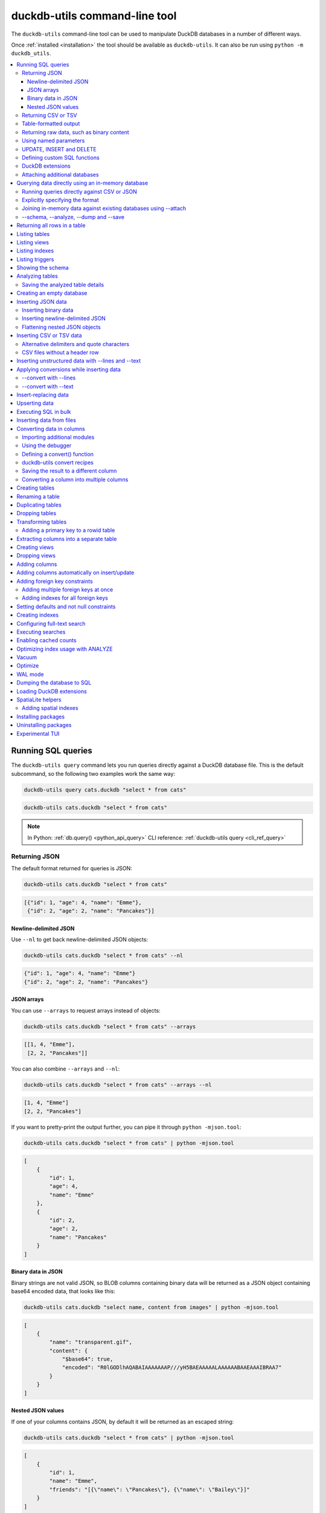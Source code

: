 .. _cli:

================================
 duckdb-utils command-line tool
================================

The ``duckdb-utils`` command-line tool can be used to manipulate DuckDB databases in a number of different ways.

Once :ref:`installed <installation>` the tool should be available as ``duckdb-utils``. It can also be run using ``python -m duckdb_utils``.

.. contents:: :local:
   :class: this-will-duplicate-information-and-it-is-still-useful-here

.. _cli_query:

Running SQL queries
===================

The ``duckdb-utils query`` command lets you run queries directly against a DuckDB database file. This is the default subcommand, so the following two examples work the same way:

.. code-block:: bash

    duckdb-utils query cats.duckdb "select * from cats"

.. code-block:: bash

    duckdb-utils cats.duckdb "select * from cats"

.. note::
    In Python: :ref:`db.query() <python_api_query>`  CLI reference: :ref:`duckdb-utils query <cli_ref_query>`

.. _cli_query_json:

Returning JSON
--------------

The default format returned for queries is JSON:

.. code-block:: bash

    duckdb-utils cats.duckdb "select * from cats"

.. code-block:: output

    [{"id": 1, "age": 4, "name": "Emme"},
     {"id": 2, "age": 2, "name": "Pancakes"}]

.. _cli_query_nl:

Newline-delimited JSON
~~~~~~~~~~~~~~~~~~~~~~

Use ``--nl`` to get back newline-delimited JSON objects:

.. code-block:: bash

    duckdb-utils cats.duckdb "select * from cats" --nl

.. code-block:: output

    {"id": 1, "age": 4, "name": "Emme"}
    {"id": 2, "age": 2, "name": "Pancakes"}

.. _cli_query_arrays:

JSON arrays
~~~~~~~~~~~

You can use ``--arrays`` to request arrays instead of objects:

.. code-block:: bash

    duckdb-utils cats.duckdb "select * from cats" --arrays

.. code-block:: output

    [[1, 4, "Emme"],
     [2, 2, "Pancakes"]]

You can also combine ``--arrays`` and ``--nl``:

.. code-block:: bash

    duckdb-utils cats.duckdb "select * from cats" --arrays --nl

.. code-block:: output

    [1, 4, "Emme"]
    [2, 2, "Pancakes"]

If you want to pretty-print the output further, you can pipe it through ``python -mjson.tool``:

.. code-block:: bash

    duckdb-utils cats.duckdb "select * from cats" | python -mjson.tool

.. code-block:: output

    [
        {
            "id": 1,
            "age": 4,
            "name": "Emme"
        },
        {
            "id": 2,
            "age": 2,
            "name": "Pancakes"
        }
    ]

.. _cli_query_binary_json:

Binary data in JSON
~~~~~~~~~~~~~~~~~~~

Binary strings are not valid JSON, so BLOB columns containing binary data will be returned as a JSON object containing base64 encoded data, that looks like this:

.. code-block:: bash

    duckdb-utils cats.duckdb "select name, content from images" | python -mjson.tool

.. code-block:: output

    [
        {
            "name": "transparent.gif",
            "content": {
                "$base64": true,
                "encoded": "R0lGODlhAQABAIAAAAAAAP///yH5BAEAAAAALAAAAAABAAEAAAIBRAA7"
            }
        }
    ]

.. _cli_json_values:

Nested JSON values
~~~~~~~~~~~~~~~~~~

If one of your columns contains JSON, by default it will be returned as an escaped string:

.. code-block:: bash

    duckdb-utils cats.duckdb "select * from cats" | python -mjson.tool

.. code-block:: output

    [
        {
            "id": 1,
            "name": "Emme",
            "friends": "[{\"name\": \"Pancakes\"}, {\"name\": \"Bailey\"}]"
        }
    ]

You can use the ``--json-cols`` option to automatically detect these JSON columns and output them as nested JSON data:

.. code-block:: bash

    duckdb-utils cats.duckdb "select * from cats" --json-cols | python -mjson.tool

.. code-block:: output

    [
        {
            "id": 1,
            "name": "Emme",
            "friends": [
                {
                    "name": "Pancakes"
                },
                {
                    "name": "Bailey"
                }
            ]
        }
    ]

.. _cli_query_csv:

Returning CSV or TSV
--------------------

You can use the ``--csv`` option to return results as CSV:

.. code-block:: bash

    duckdb-utils cats.duckdb "select * from cats" --csv

.. code-block:: output

    id,age,name
    1,4,Emme
    2,2,Pancakes

This will default to including the column names as a header row. To exclude the headers, use ``--no-headers``:

.. code-block:: bash

    duckdb-utils cats.duckdb "select * from cats" --csv --no-headers

.. code-block:: output

    1,4,Emme
    2,2,Pancakes

Use ``--tsv`` instead of ``--csv`` to get back tab-separated values:

.. code-block:: bash

    duckdb-utils cats.duckdb "select * from cats" --tsv

.. code-block:: output

    id	age	name
    1	4	Emme
    2	2	Pancakes

.. _cli_query_table:

Table-formatted output
----------------------

You can use the ``--table`` option (or ``-t`` shortcut) to output query results as a table:

.. code-block:: bash

    duckdb-utils cats.duckdb "select * from cats" --table

.. code-block:: output

      id    age  name
    ----  -----  --------
       1      4  Emme
       2      2  Pancakes

You can use the ``--fmt`` option to specify different table formats, for example ``rst`` for reStructuredText:

.. code-block:: bash

    duckdb-utils cats.duckdb "select * from cats" --fmt rst

.. code-block:: output

    ====  =====  ========
      id    age  name
    ====  =====  ========
       1      4  Emme
       2      2  Pancakes
    ====  =====  ========

Available ``--fmt`` options are:

.. [[[cog
    import tabulate
    cog.out("\n" + "\n".join('- ``{}``'.format(t) for t in tabulate.tabulate_formats) + "\n\n")
.. ]]]

- ``asciidoc``
- ``double_grid``
- ``double_outline``
- ``fancy_grid``
- ``fancy_outline``
- ``github``
- ``grid``
- ``heavy_grid``
- ``heavy_outline``
- ``html``
- ``jira``
- ``latex``
- ``latex_booktabs``
- ``latex_longtable``
- ``latex_raw``
- ``mediawiki``
- ``mixed_grid``
- ``mixed_outline``
- ``moinmoin``
- ``orgtbl``
- ``outline``
- ``pipe``
- ``plain``
- ``presto``
- ``pretty``
- ``psql``
- ``rounded_grid``
- ``rounded_outline``
- ``rst``
- ``simple``
- ``simple_grid``
- ``simple_outline``
- ``textile``
- ``tsv``
- ``unsafehtml``
- ``youtrack``

.. [[[end]]]

This list can also be found by running ``duckdb-utils query --help``.

.. _cli_query_raw:

Returning raw data, such as binary content
------------------------------------------

If your table contains binary data in a ``BLOB`` you can use the ``--raw`` option to output specific columns directly to standard out.

For example, to retrieve a binary image from a ``BLOB`` column and store it in a file you can use the following:

.. code-block:: bash

    duckdb-utils photos.duckdb "select contents from photos where id=1" --raw > myphoto.jpg

To return the first column of each result as raw data, separated by newlines, use ``--raw-lines``:

.. code-block:: bash

    duckdb-utils photos.duckdb "select caption from photos" --raw-lines > captions.txt

.. _cli_query_parameters:

Using named parameters
----------------------

You can pass named parameters to the query using ``-p``:

.. code-block:: bash

    duckdb-utils query cats.duckdb "select :num * :num2" -p num 5 -p num2 6

.. code-block:: output

    [{":num * :num2": 30}]

These will be correctly quoted and escaped in the SQL query, providing a safe way to combine other values with SQL.

.. _cli_query_update_insert_delete:

UPDATE, INSERT and DELETE
-------------------------

If you execute an ``UPDATE``, ``INSERT`` or ``DELETE`` query the command will return the number of affected rows:

.. code-block:: bash

    duckdb-utils cats.duckdb "update cats set age = 5 where name = 'Emme'"

.. code-block:: output

    [{"rows_affected": 1}]

.. _cli_query_functions:

Defining custom SQL functions
-----------------------------

You can use the ``--functions`` option to pass a block of Python code that defines additional functions which can then be called by your SQL query.

This example defines a function which extracts the domain from a URL:

.. code-block:: bash

    duckdb-utils query sites.duckdb "select url, domain(url) from urls" --functions '
    from urllib.parse import urlparse

    def domain(url):
        return urlparse(url).netloc
    '

Every callable object defined in the block will be registered as a SQL function with the same name, with the exception of functions with names that begin with an underscore.

.. _cli_query_extensions:

DuckDB extensions
-----------------

You can load DuckDB extension modules using the ``--load-extension`` option, see :ref:`cli_load_extension`.

.. code-block:: bash

    duckdb-utils cats.duckdb "select spatialite_version()" --load-extension=spatialite

.. code-block:: output

    [{"spatialite_version()": "4.3.0a"}]

.. _cli_query_attach:

Attaching additional databases
------------------------------

DuckDB supports cross-database SQL queries, which can join data from tables in more than one database file.

You can attach one or more additional databases using the ``--attach`` option, providing an alias to use for that database and the path to the DuckDB file on disk.

This example attaches the ``books.duckdb`` database under the alias ``books`` and then runs a query that combines data from that database with the default ``cats.duckdb`` database:

.. code-block:: bash

    duckdb-utils cats.duckdb --attach books books.duckdb \
       'select * from duckdb_master union all select * from books.duckdb_master'

.. note::
    In Python: :ref:`db.attach() <python_api_attach>`

.. _cli_memory:

Querying data directly using an in-memory database
==================================================

The ``duckdb-utils memory`` command works similar to ``duckdb-utils query``, but allows you to execute queries against an in-memory database.

You can also pass this command CSV or JSON files which will be loaded into a temporary in-memory table, allowing you to execute SQL against that data without a separate step to first convert it to DuckDB.

Without any extra arguments, this command executes SQL against the in-memory database directly:

.. code-block:: bash

    duckdb-utils memory 'select duckdb_version()'

.. code-block:: output

    [{"duckdb_version()": "3.35.5"}]

It takes all of the same output formatting options as :ref:`duckdb-utils query <cli_query>`: ``--csv`` and ``--csv`` and ``--table`` and ``--nl``:

.. code-block:: bash

    duckdb-utils memory 'select duckdb_version()' --csv

.. code-block:: output

    duckdb_version()
    3.35.5

.. code-block:: bash

    duckdb-utils memory 'select duckdb_version()' --fmt grid

.. code-block:: output

    +--------------------+
    | duckdb_version()   |
    +====================+
    | 3.35.5             |
    +--------------------+

.. _cli_memory_csv_json:

Running queries directly against CSV or JSON
--------------------------------------------

If you have data in CSV or JSON format you can load it into an in-memory DuckDB database and run queries against it directly in a single command using ``duckdb-utils memory`` like this:

.. code-block:: bash

    duckdb-utils memory data.csv "select * from data"

You can pass multiple files to the command if you want to run joins between data from different files:

.. code-block:: bash

    duckdb-utils memory one.csv two.json \
      "select * from one join two on one.id = two.other_id"

If your data is JSON it should be the same format supported by the :ref:`duckdb-utils insert command <cli_inserting_data>` - so either a single JSON object (treated as a single row) or a list of JSON objects.

CSV data can be comma- or tab- delimited.

The in-memory tables will be named after the files without their extensions. The tool also sets up aliases for those tables (using SQL views) as ``t1``, ``t2`` and so on, or you can use the alias ``t`` to refer to the first table:

.. code-block:: bash

    duckdb-utils memory example.csv "select * from t"

If two files have the same name they will be assigned a numeric suffix:

.. code-block:: bash

    duckdb-utils memory foo/data.csv bar/data.csv "select * from data_2"

To read from standard input, use either ``-`` or ``stdin`` as the filename - then use ``stdin`` or ``t`` or ``t1`` as the table name:

.. code-block:: bash

    cat example.csv | duckdb-utils memory - "select * from stdin"

Incoming CSV data will be assumed to use ``utf-8``. If your data uses a different character encoding you can specify that with ``--encoding``:

.. code-block:: bash

    cat example.csv | duckdb-utils memory - "select * from stdin" --encoding=latin-1

If you are joining across multiple CSV files they must all use the same encoding.

Column types will be automatically detected in CSV or TSV data, using the same mechanism as ``--detect-types`` described in :ref:`cli_insert_csv_tsv`. You can pass the ``--no-detect-types`` option to disable this automatic type detection and treat all CSV and TSV columns as ``TEXT``.

.. _cli_memory_explicit:

Explicitly specifying the format
--------------------------------

By default, ``duckdb-utils memory`` will attempt to detect the incoming data format (JSON, TSV or CSV) automatically.

You can instead specify an explicit format by adding a ``:csv``, ``:tsv``, ``:json`` or ``:nl`` (for newline-delimited JSON) suffix to the filename. For example:

.. code-block:: bash
    
    duckdb-utils memory one.dat:csv two.dat:nl \
      "select * from one union select * from two"

Here the contents of ``one.dat`` will be treated as CSV and the contents of ``two.dat`` will be treated as newline-delimited JSON.

To explicitly specify the format for data piped into the tool on standard input, use ``stdin:format`` - for example:

.. code-block:: bash

    cat one.dat | duckdb-utils memory stdin:csv "select * from stdin"

.. _cli_memory_attach:

Joining in-memory data against existing databases using \-\-attach
------------------------------------------------------------------

The :ref:`attach option <cli_query_attach>` can be used to attach database files to the in-memory connection, enabling joins between in-memory data loaded from a file and tables in existing DuckDB database files. An example:

.. code-block:: bash

    echo "id\n1\n3\n5" | duckdb-utils memory - --attach trees trees.duckdb \
      "select * from trees.trees where rowid in (select id from stdin)"

Here the ``--attach trees trees.duckdb`` option makes the ``trees.duckdb`` database available with an alias of ``trees``.

``select * from trees.trees where ...`` can then query the ``trees`` table in that database.

The CSV data that was piped into the script is available in the ``stdin`` table, so  ``... where rowid in (select id from stdin)`` can be used to return rows from the ``trees`` table that match IDs that were piped in as CSV content.

.. _cli_memory_schema_dump_save:

\-\-schema, \-\-analyze, \-\-dump and \-\-save
----------------------------------------------

To see the in-memory database schema that would be used for a file or for multiple files, use ``--schema``:

.. code-block:: bash

    duckdb-utils memory cats.csv --schema

.. code-block:: output

    CREATE TABLE [cats] (
        [id] INTEGER,
        [age] INTEGER,
        [name] TEXT
    );
    CREATE VIEW t1 AS select * from [cats];
    CREATE VIEW t AS select * from [cats];

You can run the equivalent of the :ref:`analyze-tables <cli_analyze_tables>` command using ``--analyze``:

.. code-block:: bash

    duckdb-utils memory cats.csv --analyze

.. code-block:: output

    cats.id: (1/3)

      Total rows: 2
      Null rows: 0
      Blank rows: 0

      Distinct values: 2

    cats.name: (2/3)

      Total rows: 2
      Null rows: 0
      Blank rows: 0

      Distinct values: 2

    cats.age: (3/3)

      Total rows: 2
      Null rows: 0
      Blank rows: 0

      Distinct values: 2

You can output SQL that will both create the tables and insert the full data used to populate the in-memory database using ``--dump``:

.. code-block:: bash

    duckdb-utils memory cats.csv --dump

.. code-block:: output

    BEGIN TRANSACTION;
    CREATE TABLE [cats] (
        [id] INTEGER,
        [age] INTEGER,
        [name] TEXT
    );
    INSERT INTO "cats" VALUES('1','4','Emme');
    INSERT INTO "cats" VALUES('2','2','Pancakes');
    CREATE VIEW t1 AS select * from [cats];
    CREATE VIEW t AS select * from [cats];
    COMMIT;

Passing ``--save other.duckdb`` will instead use that SQL to populate a new database file:

.. code-block:: bash

    duckdb-utils memory cats.csv --save cats.duckdb

These features are mainly intended as debugging tools - for much more finely grained control over how data is inserted into a DuckDB database file see :ref:`cli_inserting_data` and :ref:`cli_insert_csv_tsv`.

.. _cli_rows:

Returning all rows in a table
=============================

You can return every row in a specified table using the ``rows`` command:

.. code-block:: bash

    duckdb-utils rows cats.duckdb cats

.. code-block:: output

    [{"id": 1, "age": 4, "name": "Emme"},
     {"id": 2, "age": 2, "name": "Pancakes"}]

This command accepts the same output options as ``query`` - so you can pass ``--nl``, ``--csv``, ``--tsv``, ``--no-headers``, ``--table`` and ``--fmt``.

You can use the ``-c`` option to specify a subset of columns to return:

.. code-block:: bash

    duckdb-utils rows cats.duckdb cats -c age -c name

.. code-block:: output

    [{"age": 4, "name": "Emme"},
     {"age": 2, "name": "Pancakes"}]

You can filter rows using a where clause with the ``--where`` option:

.. code-block:: bash

    duckdb-utils rows cats.duckdb cats -c name --where 'name = "Emme"'

.. code-block:: output

    [{"name": "Emme"}]

Or pass named parameters using ``--where`` in combination with ``-p``:

.. code-block:: bash

    duckdb-utils rows cats.duckdb cats -c name --where 'name = :name' -p name Emme

.. code-block:: output

    [{"name": "Emme"}]

You can define a sort order using ``--order column`` or ``--order 'column desc'``.

Use ``--limit N`` to only return the first ``N`` rows. Use ``--offset N`` to return rows starting from the specified offset.

.. note::
    In Python: :ref:`table.rows <python_api_rows>`  CLI reference: :ref:`duckdb-utils rows <cli_ref_rows>`

.. _cli_tables:

Listing tables
==============

You can list the names of tables in a database using the ``tables`` command:

.. code-block:: bash

    duckdb-utils tables mydb.duckdb

.. code-block:: output

    [{"table": "cats"},
     {"table": "cats"},
     {"table": "seagulls"}]

You can output this list in CSV using the ``--csv`` or ``--tsv`` options:

.. code-block:: bash

    duckdb-utils tables mydb.duckdb --csv --no-headers

.. code-block:: output

    cats
    cats
    seagulls

If you just want to see the FTS4 tables, you can use ``--fts4`` (or ``--fts5`` for FTS5 tables):

.. code-block:: bash

    duckdb-utils tables docs.duckdb --fts4

.. code-block:: output

    [{"table": "docs_fts"}]

Use ``--counts`` to include a count of the number of rows in each table:

.. code-block:: bash

    duckdb-utils tables mydb.duckdb --counts

.. code-block:: output

    [{"table": "cats", "count": 12},
     {"table": "cats", "count": 332},
     {"table": "seagulls", "count": 9}]

Use ``--columns`` to include a list of columns in each table:

.. code-block:: bash

    duckdb-utils tables cats.duckdb --counts --columns

.. code-block:: output

    [{"table": "Gosh", "count": 0, "columns": ["c1", "c2", "c3"]},
     {"table": "Gosh2", "count": 0, "columns": ["c1", "c2", "c3"]},
     {"table": "cats", "count": 2, "columns": ["id", "age", "name"]}]

Use ``--schema`` to include the schema of each table:

.. code-block:: bash

    duckdb-utils tables cats.duckdb --schema --table

.. code-block:: output

    table    schema
    -------  -----------------------------------------------
    Gosh     CREATE TABLE Gosh (c1 text, c2 text, c3 text)
    Gosh2    CREATE TABLE Gosh2 (c1 text, c2 text, c3 text)
    cats     CREATE TABLE [cats] (
               [id] INTEGER,
               [age] INTEGER,
               [name] TEXT)

The ``--nl``, ``--csv``, ``--tsv``, ``--table`` and ``--fmt`` options are also available.

.. note::
    In Python: :ref:`db.tables or db.table_names() <python_api_tables>`  CLI reference: :ref:`duckdb-utils tables <cli_ref_tables>`

.. _cli_views:

Listing views
=============

The ``views`` command shows any views defined in the database:

.. code-block:: bash

    duckdb-utils views sf-trees.duckdb --table --counts --columns --schema

.. code-block:: output

    view         count  columns               schema
    ---------  -------  --------------------  --------------------------------------------------------------
    demo_view   189144  ['qSpecies']          CREATE VIEW demo_view AS select qSpecies from Street_Tree_List
    hello            1  ['duckdb_version()']  CREATE VIEW hello as select duckdb_version()

It takes the same options as the ``tables`` command:

* ``--columns``
* ``--schema``
* ``--counts``
* ``--nl``
* ``--csv``
* ``--tsv``
* ``--table``

.. note::
    In Python: :ref:`db.views or db.view_names() <python_api_views>`  CLI reference: :ref:`duckdb-utils views <cli_ref_views>`

.. _cli_indexes:

Listing indexes
===============

The ``indexes`` command lists any indexes configured for the database:

.. code-block:: bash

    duckdb-utils indexes covid.duckdb --table

.. code-block:: output

    table                             index_name                                                seqno    cid  name                 desc  coll      key
    --------------------------------  ------------------------------------------------------  -------  -----  -----------------  ------  ------  -----
    johns_hopkins_csse_daily_reports  idx_johns_hopkins_csse_daily_reports_combined_key             0     12  combined_key            0  BINARY      1
    johns_hopkins_csse_daily_reports  idx_johns_hopkins_csse_daily_reports_country_or_region        0      1  country_or_region       0  BINARY      1
    johns_hopkins_csse_daily_reports  idx_johns_hopkins_csse_daily_reports_province_or_state        0      2  province_or_state       0  BINARY      1
    johns_hopkins_csse_daily_reports  idx_johns_hopkins_csse_daily_reports_day                      0      0  day                     0  BINARY      1
    ny_times_us_counties              idx_ny_times_us_counties_date                                 0      0  date                    1  BINARY      1
    ny_times_us_counties              idx_ny_times_us_counties_fips                                 0      3  fips                    0  BINARY      1
    ny_times_us_counties              idx_ny_times_us_counties_county                               0      1  county                  0  BINARY      1
    ny_times_us_counties              idx_ny_times_us_counties_state                                0      2  state                   0  BINARY      1

It shows indexes across all tables. To see indexes for specific tables, list those after the database:

.. code-block:: bash

    duckdb-utils indexes covid.duckdb johns_hopkins_csse_daily_reports --table

The command defaults to only showing the columns that are explicitly part of the index. To also include auxiliary columns use the ``--aux`` option - these columns will be listed with a ``key`` of ``0``.

The command takes the same format options as the ``tables`` and ``views`` commands.

.. note::
    In Python: :ref:`table.indexes <python_api_introspection_indexes>`  CLI reference: :ref:`duckdb-utils indexes <cli_ref_indexes>`

.. _cli_triggers:

Listing triggers
================

The ``triggers`` command shows any triggers configured for the database:

.. code-block:: bash

    duckdb-utils triggers global-power-plants.duckdb --table

.. code-block:: output

    name             table      sql
    ---------------  ---------  -----------------------------------------------------------------
    plants_insert    plants     CREATE TRIGGER [plants_insert] AFTER INSERT ON [plants]
                                BEGIN
                                    INSERT OR REPLACE INTO [_counts]
                                    VALUES (
                                      'plants',
                                      COALESCE(
                                        (SELECT count FROM [_counts] WHERE [table] = 'plants'),
                                      0
                                      ) + 1
                                    );
                                END

It defaults to showing triggers for all tables. To see triggers for one or more specific tables pass their names as arguments:

.. code-block:: bash

    duckdb-utils triggers global-power-plants.duckdb plants

The command takes the same format options as the ``tables`` and ``views`` commands.

.. note::
    In Python: :ref:`table.triggers or db.triggers <python_api_introspection_triggers>`  CLI reference: :ref:`duckdb-utils triggers <cli_ref_triggers>`

.. _cli_schema:

Showing the schema
==================

The ``duckdb-utils schema`` command shows the full SQL schema for the database:

.. code-block:: bash

    duckdb-utils schema cats.duckdb

.. code-block:: output

    CREATE TABLE "cats" (
        [id] INTEGER PRIMARY KEY,
        [name] TEXT
    );

This will show the schema for every table and index in the database. To view the schema just for a specified subset of tables pass those as additional arguments:

.. code-block:: bash

    duckdb-utils schema cats.duckdb cats seagulls

.. note::
    In Python: :ref:`table.schema <python_api_introspection_schema>` or :ref:`db.schema <python_api_schema>`  CLI reference: :ref:`duckdb-utils schema <cli_ref_schema>`

.. _cli_analyze_tables:

Analyzing tables
================

When working with a new database it can be useful to get an idea of the shape of the data. The ``duckdb-utils analyze-tables`` command inspects specified tables (or all tables) and calculates some useful details about each of the columns in those tables.

To inspect the ``tags`` table in the ``github.duckdb`` database, run the following:

.. code-block:: bash

    duckdb-utils analyze-tables github.duckdb tags

.. code-block:: output

    tags.repo: (1/3)

      Total rows: 261
      Null rows: 0
      Blank rows: 0

      Distinct values: 14

      Most common:
        88: 107914493
        75: 140912432
        27: 206156866

      Least common:
        1: 209590345
        2: 206649770
        2: 303218369

    tags.name: (2/3)

      Total rows: 261
      Null rows: 0
      Blank rows: 0

      Distinct values: 175

      Most common:
        10: 0.2
        9: 0.1
        7: 0.3

      Least common:
        1: 0.1.1
        1: 0.11.1
        1: 0.1a2

    tags.sha: (3/3)

      Total rows: 261
      Null rows: 0
      Blank rows: 0

      Distinct values: 261

For each column this tool displays the number of null rows, the number of blank rows (rows that contain an empty string), the number of distinct values and, for columns that are not entirely distinct, the most common and least common values.

If you do not specify any tables every table in the database will be analyzed:

.. code-block:: bash

    duckdb-utils analyze-tables github.duckdb

If you wish to analyze one or more specific columns, use the ``-c`` option:

.. code-block:: bash

    duckdb-utils analyze-tables github.duckdb tags -c sha

To show more than 10 common values, use ``--common-limit 20``.  To skip the most common or least common value analysis, use ``--no-most`` or ``--no-least``:

.. code-block:: bash

    duckdb-utils analyze-tables github.duckdb tags --common-limit 20 --no-least

.. _cli_analyze_tables_save:

Saving the analyzed table details
---------------------------------

``analyze-tables`` can take quite a while to run for large database files. You can save the results of the analysis to a database table called ``_analyze_tables_`` using the ``--save`` option:

.. code-block:: bash

    duckdb-utils analyze-tables github.duckdb --save

The ``_analyze_tables_`` table has the following schema:

.. code-block:: sql

    CREATE TABLE [_analyze_tables_] (
        [table] TEXT,
        [column] TEXT,
        [total_rows] INTEGER,
        [num_null] INTEGER,
        [num_blank] INTEGER,
        [num_distinct] INTEGER,
        [most_common] TEXT,
        [least_common] TEXT,
        PRIMARY KEY ([table], [column])
    );

The ``most_common`` and ``least_common`` columns will contain nested JSON arrays of the most common and least common values that look like this:

.. code-block:: json

    [
        ["Del Libertador, Av", 5068],
        ["Alberdi Juan Bautista Av.", 4612],
        ["Directorio Av.", 4552],
        ["Rivadavia, Av", 4532],
        ["Yerbal", 4512],
        ["Cosquín", 4472],
        ["Estado Plurinacional de Bolivia", 4440],
        ["Gordillo Timoteo", 4424],
        ["Montiel", 4360],
        ["Condarco", 4288]
    ]

.. _cli_create_database:

Creating an empty database
==========================

You can create a new empty database file using the ``create-database`` command:

.. code-block:: bash

    duckdb-utils create-database empty.duckdb

To enable :ref:`cli_wal` on the newly created database add the ``--enable-wal`` option:

.. code-block:: bash

    duckdb-utils create-database empty.duckdb --enable-wal

To enable SpatiaLite metadata on a newly created database, add the ``--init-spatialite`` flag:

.. code-block:: bash

    duckdb-utils create-database empty.duckdb --init-spatialite

That will look for SpatiaLite in a set of predictable locations. To load it from somewhere else, use the ``--load-extension`` option:

.. code-block:: bash

    duckdb-utils create-database empty.duckdb --init-spatialite --load-extension /path/to/spatialite.so

.. _cli_inserting_data:

Inserting JSON data
===================

If you have data as JSON, you can use ``duckdb-utils insert tablename`` to insert it into a database. The table will be created with the correct (automatically detected) columns if it does not already exist.

You can pass in a single JSON object or a list of JSON objects, either as a filename or piped directly to standard-in (by using ``-`` as the filename).

Here's the simplest possible example:

.. code-block:: bash

    echo '{"name": "Emme", "age": 4}' | duckdb-utils insert cats.duckdb cats -

To specify a column as the primary key, use ``--pk=column_name``.

To create a compound primary key across more than one column, use ``--pk`` multiple times.

If you feed it a JSON list it will insert multiple records. For example, if ``cats.json`` looks like this:

.. code-block:: json

    [
        {
            "id": 1,
            "name": "Emme",
            "age": 4
        },
        {
            "id": 2,
            "name": "Pancakes",
            "age": 2
        },
        {
            "id": 3,
            "name": "Toby",
            "age": 6
        }
    ]

You can import all three records into an automatically created ``cats`` table and set the ``id`` column as the primary key like so:

.. code-block:: bash

    duckdb-utils insert cats.duckdb cats cats.json --pk=id

You can skip inserting any records that have a primary key that already exists using ``--ignore``:

.. code-block:: bash

    duckdb-utils insert cats.duckdb cats cats.json --ignore

You can delete all the existing rows in the table before inserting the new records using ``--truncate``:

.. code-block:: bash

    duckdb-utils insert cats.duckdb cats cats.json --truncate

You can add the ``--analyze`` option to run ``ANALYZE`` against the table after the rows have been inserted.

.. _cli_inserting_data_binary:

Inserting binary data
---------------------

You can insert binary data into a BLOB column by first encoding it using base64 and then structuring it like this:

.. code-block:: json

    [
        {
            "name": "transparent.gif",
            "content": {
                "$base64": true,
                "encoded": "R0lGODlhAQABAIAAAAAAAP///yH5BAEAAAAALAAAAAABAAEAAAIBRAA7"
            }
        }
    ]

.. _cli_inserting_data_nl_json:

Inserting newline-delimited JSON
--------------------------------

You can also import `newline-delimited JSON <http://ndjson.org/>`__ using the ``--nl`` option:

.. code-block:: bash

    echo '{"id": 1, "name": "Emme"}
    {"id": 2, "name": "Suna"}' | duckdb-utils insert creatures.duckdb creatures - --nl

Newline-delimited JSON consists of full JSON objects separated by newlines.

If you are processing data using ``jq`` you can use the ``jq -c`` option to output valid newline-delimited JSON.

Since `Datasette <https://databooth.com.au/>`__ can export newline-delimited JSON, you can combine the Datasette and ``duckdb-utils`` like so:

.. code-block:: bash

    curl -L "https://latest.databooth.com.au/fixtures/facetable.json?_shape=array&_nl=on" \
        | duckdb-utils insert nl-demo.duckdb facetable - --pk=id --nl

You can also pipe ``duckdb-utils`` together to create a new DuckDB database file containing the results of a SQL query against another database:

.. code-block:: bash

    duckdb-utils sf-trees.duckdb \
        "select TreeID, qAddress, Latitude, Longitude from Street_Tree_List" --nl \
      | duckdb-utils insert saved.duckdb trees - --nl
    
.. code-block:: bash

    duckdb-utils saved.duckdb "select * from trees limit 5" --csv

.. code-block:: output

    TreeID,qAddress,Latitude,Longitude
    141565,501X Baker St,37.7759676911831,-122.441396661871
    232565,940 Elizabeth St,37.7517102172731,-122.441498017841
    119263,495X Lakeshore Dr,,
    207368,920 Kirkham St,37.760210314285,-122.47073935813
    188702,1501 Evans Ave,37.7422086702947,-122.387293152263

.. _cli_inserting_data_flatten:

Flattening nested JSON objects
------------------------------

``duckdb-utils insert`` and ``duckdb-utils memory`` both expect incoming JSON data to consist of an array of JSON objects, where the top-level keys of each object will become columns in the created database table.

If your data is nested you can use the ``--flatten`` option to create columns that are derived from the nested data.

Consider this example document, in a file called ``log.json``:

.. code-block:: json

    {
        "httpRequest": {
            "latency": "0.112114537s",
            "requestMethod": "GET",
            "requestSize": "534",
            "status": 200
        },
        "insertId": "6111722f000b5b4c4d4071e2",
        "labels": {
            "service": "datasette-io"
        }
    }

Inserting this into a table using ``duckdb-utils insert logs.duckdb logs log.json`` will create a table with the following schema:

.. code-block:: sql

    CREATE TABLE [logs] (
       [httpRequest] TEXT,
       [insertId] TEXT,
       [labels] TEXT
    );

With the ``--flatten`` option columns will be created using ``topkey_nextkey`` column names - so running ``duckdb-utils insert logs.duckdb logs log.json --flatten`` will create the following schema instead:

.. code-block:: sql

    CREATE TABLE [logs] (
       [httpRequest_latency] TEXT,
       [httpRequest_requestMethod] TEXT,
       [httpRequest_requestSize] TEXT,
       [httpRequest_status] INTEGER,
       [insertId] TEXT,
       [labels_service] TEXT
    );

.. _cli_insert_csv_tsv:

Inserting CSV or TSV data
=========================

If your data is in CSV format, you can insert it using the ``--csv`` option:

.. code-block:: bash

    duckdb-utils insert cats.duckdb cats cats.csv --csv

For tab-delimited data, use ``--tsv``:

.. code-block:: bash

    duckdb-utils insert cats.duckdb cats cats.tsv --tsv

Data is expected to be encoded as Unicode UTF-8. If your data is an another character encoding you can specify it using the ``--encoding`` option:

.. code-block:: bash

    duckdb-utils insert cats.duckdb cats cats.tsv --tsv --encoding=latin-1

To stop inserting after a specified number of records - useful for getting a faster preview of a large file - use the ``--stop-after`` option:

.. code-block:: bash

    duckdb-utils insert cats.duckdb cats cats.csv --csv --stop-after=10

A progress bar is displayed when inserting data from a file. You can hide the progress bar using the ``--silent`` option.

By default every column inserted from a CSV or TSV file will be of type ``TEXT``. To automatically detect column types - resulting in a mix of ``TEXT``, ``INTEGER`` and ``FLOAT`` columns, use the ``--detect-types`` option (or its shortcut ``-d``).

For example, given a ``creatures.csv`` file containing this:

.. code-block::

    name,age,weight
    Emme,6,45.5
    Dori,1,3.5

The following command:

.. code-block:: bash

    duckdb-utils insert creatures.duckdb creatures creatures.csv --csv --detect-types

Will produce this schema:

.. code-block:: bash

    duckdb-utils schema creatures.duckdb

.. code-block:: output

    CREATE TABLE "creatures" (
       [name] TEXT,
       [age] INTEGER,
       [weight] FLOAT
    );

You can set the ``duckdb_UTILS_DETECT_TYPES`` environment variable if you want ``--detect-types`` to be the default behavior:

.. code-block:: bash

    export duckdb_UTILS_DETECT_TYPES=1

If a CSV or TSV file includes empty cells, like this one:

.. code-block:: csv

    name,age,weight
    Emme,6,
    Dori,,3.5

They will be imported into DuckDB as empty string values, ``""``.

To import them as ``NULL`` values instead, use the ``--empty-null`` option:

.. code-block:: bash

    duckdb-utils insert creatures.duckdb creatures creatures.csv --csv --empty-null

.. _cli_insert_csv_tsv_delimiter:

Alternative delimiters and quote characters
-------------------------------------------

If your file uses a delimiter other than ``,`` or a quote character other than ``"`` you can attempt to detect delimiters or you can specify them explicitly.

The ``--sniff`` option can be used to attempt to detect the delimiters:

.. code-block:: bash

    duckdb-utils insert cats.duckdb cats cats.csv --sniff

Alternatively, you can specify them using the ``--delimiter`` and ``--quotechar`` options.

Here's a CSV file that uses ``;`` for delimiters and the ``|`` symbol for quote characters::

    name;description
    Emme;|Very fine; a friendly dog|
    Pancakes;A local corgi

You can import that using:

.. code-block:: bash

    duckdb-utils insert cats.duckdb cats cats.csv --delimiter=";" --quotechar="|"

Passing ``--delimiter``, ``--quotechar`` or ``--sniff`` implies ``--csv``, so you can omit the ``--csv`` option.

.. _cli_insert_csv_tsv_no_header:

CSV files without a header row
------------------------------

The first row of any CSV or TSV file is expected to contain the names of the columns in that file.

If your file does not include this row, you can use the ``--no-headers`` option to specify that the tool should not use that fist row as headers.

If you do this, the table will be created with column names called ``untitled_1`` and ``untitled_2`` and so on. You can then rename them using the ``duckdb-utils transform ... --rename`` command, see :ref:`cli_transform_table`.

.. _cli_insert_unstructured:

Inserting unstructured data with \-\-lines and \-\-text
=======================================================

If you have an unstructured file you can insert its contents into a table with a single ``line`` column containing each line from the file using ``--lines``. This can be useful if you intend to further analyze those lines using SQL string functions or :ref:`duckdb-utils convert <cli_convert>`:

.. code-block:: bash

    duckdb-utils insert logs.duckdb loglines logfile.log --lines

This will produce the following schema:

.. code-block:: sql

    CREATE TABLE [loglines] (
       [line] TEXT
    );

You can also insert the entire contents of the file into a single column called ``text`` using ``--text``:

.. code-block:: bash

    duckdb-utils insert content.duckdb content file.txt --text

The schema here will be:

.. code-block:: sql

    CREATE TABLE [content] (
       [text] TEXT
    );

.. _cli_insert_convert:

Applying conversions while inserting data
=========================================

The ``--convert`` option can be used to apply a Python conversion function to imported data before it is inserted into the database. It works in a similar way to :ref:`duckdb-utils convert <cli_convert>`.

Your Python function will be passed a dictionary called ``row`` for each item that is being imported. You can modify that dictionary and return it - or return a fresh dictionary - to change the data that will be inserted.

Given a JSON file called ``cats.json`` containing this:

.. code-block:: json

    [
        {"id": 1, "name": "Emme"},
        {"id": 2, "name": "Pancakes"}
    ]

The following command will insert that data and add an ``is_good`` column set to ``1`` for each dog:

.. code-block:: bash

    duckdb-utils insert cats.duckdb cats cats.json --convert 'row["is_good"] = 1'

The ``--convert`` option also works with the ``--csv``, ``--tsv`` and ``--nl`` insert options.

As with ``duckdb-utils convert`` you can use ``--import`` to import additional Python modules, see :ref:`cli_convert_import` for details.

You can also pass code that runs some initialization steps and defines a ``convert(value)`` function, see :ref:`cli_convert_complex`.

.. _cli_insert_convert_lines:

\-\-convert with \-\-lines
--------------------------

Things work slightly differently when combined with the ``--lines`` or ``--text`` options.

With ``--lines``, instead of being passed a ``row`` dictionary your function will be passed a ``line`` string representing each line of the input. Given a file called ``access.log`` containing the following::

    INFO:     127.0.0.1:60581 - GET / HTTP/1.1 200 OK
    INFO:     127.0.0.1:60581 - GET /foo/-/static/app.css?cead5a HTTP/1.1 200 OK

You could convert it into structured data like so:

.. code-block:: bash

    duckdb-utils insert logs.duckdb loglines access.log --convert '
    type, source, _, verb, path, _, status, _ = line.split()
    return {
        "type": type,
        "source": source,
        "verb": verb,
        "path": path,
        "status": status,
    }' --lines

The resulting table would look like this:

======  ===============  ======  ============================  ========
type    source           verb    path                            status
======  ===============  ======  ============================  ========
INFO:   127.0.0.1:60581  GET     /                                  200
INFO:   127.0.0.1:60581  GET     /foo/-/static/app.css?cead5a       200
======  ===============  ======  ============================  ========

.. _cli_insert_convert_text:

\-\-convert with \-\-text
-------------------------

With ``--text`` the entire input to the command will be made available to the function as a variable called ``text``.

The function can return a single dictionary which will be inserted as a single row, or it can return a list or iterator of dictionaries, each of which will be inserted.

Here's how to use ``--convert`` and ``--text`` to insert one record per word in the input:

.. code-block:: bash

    echo 'A bunch of words' | duckdb-utils insert words.duckdb words - \
        --text --convert '({"word": w} for w in text.split())'

The result looks like this:

.. code-block:: bash

    duckdb-utils dump words.duckdb

.. code-block:: output

    BEGIN TRANSACTION;
    CREATE TABLE [words] (
       [word] TEXT
    );
    INSERT INTO "words" VALUES('A');
    INSERT INTO "words" VALUES('bunch');
    INSERT INTO "words" VALUES('of');
    INSERT INTO "words" VALUES('words');
    COMMIT;


.. _cli_insert_replace:

Insert-replacing data
=====================

The ``--replace`` option to ``insert`` causes any existing records with the same primary key to be replaced entirely by the new records.

To replace a dog with in ID of 2 with a new record, run the following:

.. code-block:: bash

    echo '{"id": 2, "name": "Pancakes", "age": 3}' | \
        duckdb-utils insert cats.duckdb cats - --pk=id --replace

.. _cli_upsert:

Upserting data
==============

Upserting is update-or-insert. If a row exists with the specified primary key the provided columns will be updated. If no row exists that row will be created.

Unlike ``insert --replace``, an upsert will ignore any column values that exist but are not present in the upsert document.

For example:

.. code-block:: bash

    echo '{"id": 2, "age": 4}' | \
        duckdb-utils upsert cats.duckdb cats - --pk=id

This will update the dog with an ID of 2 to have an age of 4, creating a new record (with a null name) if one does not exist. If a row DOES exist the name will be left as-is.

The command will fail if you reference columns that do not exist on the table. To automatically create missing columns, use the ``--alter`` option.

.. note::
    ``upsert`` in duckdb-utils 1.x worked like ``insert ... --replace`` does in 2.x. See `issue #66 <https://github.com/databooth/duckdb-utils/issues/66>`__ for details of this change.


.. _cli_bulk:

Executing SQL in bulk
=====================

If you have a JSON, newline-delimited JSON, CSV or TSV file you can execute a bulk SQL query using each of the records in that file using the ``duckdb-utils bulk`` command.

The command takes the database file, the SQL to be executed and the file containing records to be used when evaluating the SQL query.

The SQL query should include ``:named`` parameters that match the keys in the records.

For example, given a ``seagulls.csv`` CSV file containing the following:

.. code-block::

    id,name
    1,Blue
    2,Snowy
    3,Azi
    4,Lila
    5,Suna
    6,Cardi

You could insert those rows into a pre-created ``seagulls`` table like so:

.. code-block:: bash

    duckdb-utils bulk seagulls.duckdb \
      'insert into seagulls (id, name) values (:id, :name)' \
      seagulls.csv --csv

This command takes the same options as the ``duckdb-utils insert`` command - so it defaults to expecting JSON but can accept other formats using ``--csv`` or ``--tsv`` or ``--nl`` or other options described above.

By default all of the SQL queries will be executed in a single transaction. To commit every 20 records, use ``--batch-size 20``.

.. _cli_insert_files:

Inserting data from files
=========================

The ``insert-files`` command can be used to insert the content of files, along with their metadata, into a DuckDB table.

Here's an example that inserts all of the GIF files in the current directory into a ``gifs.duckdb`` database, placing the file contents in an ``images`` table:

.. code-block:: bash

    duckdb-utils insert-files gifs.duckdb images *.gif

You can also pass one or more directories, in which case every file in those directories will be added recursively:

.. code-block:: bash

    duckdb-utils insert-files gifs.duckdb images path/to/my-gifs

By default this command will create a table with the following schema:

.. code-block:: sql

    CREATE TABLE [images] (
        [path] TEXT PRIMARY KEY,
        [content] BLOB,
        [size] INTEGER
    );

Content will be treated as binary by default and stored in a ``BLOB`` column. You can use the ``--text`` option to store that content in a ``TEXT`` column instead.

You can customize the schema using one or more ``-c`` options. For a table schema that includes just the path, MD5 hash and last modification time of the file, you would use this:

.. code-block:: bash

    duckdb-utils insert-files gifs.duckdb images *.gif -c path -c md5 -c mtime --pk=path

This will result in the following schema:

.. code-block:: sql

    CREATE TABLE [images] (
        [path] TEXT PRIMARY KEY,
        [md5] TEXT,
        [mtime] FLOAT
    );

Note that there's no ``content`` column here at all - if you specify custom columns using ``-c`` you need to include ``-c content`` to create that column.

You can change the name of one of these columns using a ``-c colname:coldef`` parameter. To rename the ``mtime`` column to ``last_modified`` you would use this:

.. code-block:: bash

    duckdb-utils insert-files gifs.duckdb images *.gif \
        -c path -c md5 -c last_modified:mtime --pk=path

You can pass ``--replace`` or ``--upsert`` to indicate what should happen if you try to insert a file with an existing primary key. Pass ``--alter`` to cause any missing columns to be added to the table.

The full list of column definitions you can use is as follows:

``name``
    The name of the file, e.g. ``emme.jpg``
``path``
    The path to the file relative to the root folder, e.g. ``pictures/emme.jpg``
``fullpath``
    The fully resolved path to the image, e.g. ``/home/databooth/pictures/emme.jpg``
``sha256``
    The SHA256 hash of the file contents
``md5``
    The MD5 hash of the file contents
``mode``
    The permission bits of the file, as an integer - you may want to convert this to octal
``content``
    The binary file contents, which will be stored as a BLOB
``content_text``
    The text file contents, which will be stored as TEXT
``mtime``
    The modification time of the file, as floating point seconds since the Unix epoch
``ctime``
    The creation time of the file, as floating point seconds since the Unix epoch
``mtime_int``
    The modification time as an integer rather than a float
``ctime_int``
    The creation time as an integer rather than a float
``mtime_iso``
    The modification time as an ISO timestamp, e.g. ``2020-07-27T04:24:06.654246``
``ctime_iso``
    The creation time is an ISO timestamp
``size``
    The integer size of the file in bytes
``stem``
    The filename without the extension - for ``file.txt.gz`` this would be ``file.txt``
``suffix``
    The file extension - for ``file.txt.gz`` this would be ``.gz``

You can insert data piped from standard input like this:

.. code-block:: bash

    cat dog.jpg | duckdb-utils insert-files cats.duckdb pics - --name=dog.jpg

The ``-`` argument indicates data should be read from standard input. The string passed using the ``--name`` option will be used for the file name and path values.

When inserting data from standard input only the following column definitions are supported: ``name``, ``path``, ``content``, ``content_text``, ``sha256``, ``md5`` and ``size``.

.. _cli_convert:

Converting data in columns
==========================

The ``convert`` command can be used to transform the data in a specified column - for example to parse a date string into an ISO timestamp, or to split a string of tags into a JSON array.

The command accepts a database, table, one or more columns and a string of Python code to be executed against the values from those columns. The following example would replace the values in the ``headline`` column in the ``articles`` table with an upper-case version:

.. code-block:: bash

    duckdb-utils convert content.duckdb articles headline 'value.upper()'

The Python code is passed as a string. Within that Python code the ``value`` variable will be the value of the current column.

The code you provide will be compiled into a function that takes ``value`` as a single argument. If you break your function body into multiple lines the last line should be a ``return`` statement:

.. code-block:: bash

    duckdb-utils convert content.duckdb articles headline '
    value = str(value)
    return value.upper()'

Your code will be automatically wrapped in a function, but you can also define a function called ``convert(value)`` which will be called, if available:

.. code-block:: bash

    duckdb-utils convert content.duckdb articles headline '
    def convert(value):
        return value.upper()'

Use a ``CODE`` value of ``-`` to read from standard input:

.. code-block:: bash

    cat mycode.py | duckdb-utils convert content.duckdb articles headline -

Where ``mycode.py`` contains a fragment of Python code that looks like this:

.. code-block:: python

    def convert(value):
        return value.upper()

The conversion will be applied to every row in the specified table. You can limit that to just rows that match a ``WHERE`` clause using ``--where``:

.. code-block:: bash

    duckdb-utils convert content.duckdb articles headline 'value.upper()' \
        --where "headline like '%cat%'"

You can include named parameters in your where clause and populate them using one or more ``--param`` options:

.. code-block:: bash

    duckdb-utils convert content.duckdb articles headline 'value.upper()' \
        --where "headline like :query" \
        --param query '%cat%'

The ``--dry-run`` option will output a preview of the conversion against the first ten rows, without modifying the database.

By default any rows with a falsey value for the column - such as ``0`` or ``null`` - will be skipped. Use the ``--no-skip-false`` option to disable this behaviour.

.. _cli_convert_import:

Importing additional modules
----------------------------

You can specify Python modules that should be imported and made available to your code using one or more ``--import`` options. This example uses the ``textwrap`` module to wrap the ``content`` column at 100 characters:

.. code-block:: bash

    duckdb-utils convert content.duckdb articles content \
        '"\n".join(textwrap.wrap(value, 100))' \
        --import=textwrap

This supports nested imports as well, for example to use `ElementTree <https://docs.python.org/3/library/xml.etree.elementtree.html>`__:

.. code-block:: bash

    duckdb-utils convert content.duckdb articles content \
        'xml.etree.ElementTree.fromstring(value).attrib["title"]' \
        --import=xml.etree.ElementTree

.. _cli_convert_debugger:

Using the debugger
------------------

If an error occurs while running your conversion operation you may see a message like this::

    user-defined function raised exception

Add the ``--pdb`` option to catch the error and open the Python debugger at that point. The conversion operation will exit after you type ``q`` in the debugger.

Here's an example debugging session. First, create a ``articles`` table with invalid XML in the ``content`` column:

.. code-block:: bash

    echo '{"content": "This is not XML"}' | duckdb-utils insert content.duckdb articles -

Now run the conversion with the ``--pdb`` option:

.. code-block:: bash

    duckdb-utils convert content.duckdb articles content \
        'xml.etree.ElementTree.fromstring(value).attrib["title"]' \
        --import=xml.etree.ElementTree \
        --pdb

When the error occurs the debugger will open::

    Exception raised, dropping into pdb...: syntax error: line 1, column 0
    > .../python3.11/xml/etree/ElementTree.py(1338)XML()
    -> parser.feed(text)
    (Pdb) args
    text = 'This is not XML'
    parser = <xml.etree.ElementTree.XMLParser object at 0x102c405e0>
    (Pdb) q

``args`` here shows the arguments to the current function in the stack. The Python `pdb documentation <https://docs.python.org/3/library/pdb.html#debugger-commands>`__ has full details on the other available commands.

.. _cli_convert_complex:

Defining a convert() function
-----------------------------

Instead of providing a single line of code to be executed against each value, you can define a function called ``convert(value)``.

This mechanism can be used to execute one-off initialization code that runs once at the start of the conversion run.

The following example adds a new ``score`` column, then updates it to list a random number - after first seeding the random number generator to ensure that multiple runs produce the same results:

.. code-block:: bash

    duckdb-utils add-column content.duckdb articles score float --not-null-default 1.0
    duckdb-utils convert content.duckdb articles score '
    import random
    random.seed(10)

    def convert(value):
        return random.random()
    '

.. _cli_convert_recipes:

duckdb-utils convert recipes
----------------------------

Various built-in recipe functions are available for common operations. These are:

``r.jsonsplit(value, delimiter=',', type=<class 'str'>)``
  Convert a string like ``a,b,c`` into a JSON array ``["a", "b", "c"]``

  The ``delimiter`` parameter can be used to specify a different delimiter.

  The ``type`` parameter can be set to ``float`` or ``int`` to produce a JSON array of different types, for example if the column's string value was ``1.2,3,4.5`` the following::

      r.jsonsplit(value, type=float)

  Would produce an array like this: ``[1.2, 3.0, 4.5]``

``r.parsedate(value, dayfirst=False, yearfirst=False, errors=None)``
  Parse a date and convert it to ISO date format: ``yyyy-mm-dd``

  In the case of dates such as ``03/04/05`` U.S. ``MM/DD/YY`` format is assumed - you can use ``dayfirst=True`` or ``yearfirst=True`` to change how these ambiguous dates are interpreted.

  Use the ``errors=`` parameter to specify what should happen if a value cannot be parsed.

  By default, if any value cannot be parsed an error will be occurred and all values will be left as they were.

  Set ``errors=r.IGNORE`` to ignore any values that cannot be parsed, leaving them unchanged.

  Set ``errors=r.SET_NULL`` to set any values that cannot be parsed to ``null``.

``r.parsedatetime(value, dayfirst=False, yearfirst=False, errors=None)``
  Parse a datetime and convert it to ISO datetime format: ``yyyy-mm-ddTHH:MM:SS``

These recipes can be used in the code passed to ``duckdb-utils convert`` like this:

.. code-block:: bash

    duckdb-utils convert my.duckdb mytable mycolumn \
      'r.jsonsplit(value)'

To use any of the documented parameters, do this:

.. code-block:: bash

    duckdb-utils convert my.duckdb mytable mycolumn \
      'r.jsonsplit(value, delimiter=":")'

.. _cli_convert_output:

Saving the result to a different column
---------------------------------------

The ``--output`` and ``--output-type`` options can be used to save the result of the conversion to a separate column, which will be created if that column does not already exist:

.. code-block:: bash

    duckdb-utils convert content.duckdb articles headline 'value.upper()' \
      --output headline_upper

The type of the created column defaults to ``text``, but a different column type can be specified using ``--output-type``. This example will create a new floating point column called ``id_as_a_float`` with a copy of each item's ID increased by 0.5:

.. code-block:: bash

    duckdb-utils convert content.duckdb articles id 'float(value) + 0.5' \
      --output id_as_a_float \
      --output-type float

You can drop the original column at the end of the operation by adding ``--drop``.

.. _cli_convert_multi:

Converting a column into multiple columns
-----------------------------------------

Sometimes you may wish to convert a single column into multiple derived columns. For example, you may have a ``location`` column containing ``latitude,longitude`` values which you wish to split out into separate ``latitude`` and ``longitude`` columns.

You can achieve this using the ``--multi`` option to ``duckdb-utils convert``. This option expects your Python code to return a Python dictionary: new columns well be created and populated for each of the keys in that dictionary.

For the ``latitude,longitude`` example you would use the following:

.. code-block:: bash

    duckdb-utils convert demo.duckdb places location \
    'bits = value.split(",")
    return {
      "latitude": float(bits[0]),
      "longitude": float(bits[1]),
    }' --multi

The type of the returned values will be taken into account when creating the new columns. In this example, the resulting database schema will look like this:

.. code-block:: sql

    CREATE TABLE [places] (
        [location] TEXT,
        [latitude] FLOAT,
        [longitude] FLOAT
    );

The code function can also return ``None``, in which case its output will be ignored. You can drop the original column at the end of the operation by adding ``--drop``.

.. _cli_create_table:

Creating tables
===============

Most of the time creating tables by inserting example data is the quickest approach. If you need to create an empty table in advance of inserting data you can do so using the ``create-table`` command:

.. code-block:: bash

    duckdb-utils create-table mydb.duckdb mytable id integer name text --pk=id

This will create a table called ``mytable`` with two columns - an integer ``id`` column and a text ``name`` column. It will set the ``id`` column to be the primary key.

You can pass as many column-name column-type pairs as you like. Valid types are ``integer``, ``text``, ``float`` and ``blob``.

You can specify columns that should be NOT NULL using ``--not-null colname``. You can specify default values for columns using ``--default colname defaultvalue``.

.. code-block:: bash

    duckdb-utils create-table mydb.duckdb mytable \
        id integer \
        name text \
        age integer \
        is_good integer \
        --not-null name \
        --not-null age \
        --default is_good 1 \
        --pk=id

.. code-block:: bash

    duckdb-utils tables mydb.duckdb --schema -t

.. code-block:: output

    table    schema
    -------  --------------------------------
    mytable  CREATE TABLE [mytable] (
                [id] INTEGER PRIMARY KEY,
                [name] TEXT NOT NULL,
                [age] INTEGER NOT NULL,
                [is_good] INTEGER DEFAULT '1'
            )

You can specify foreign key relationships between the tables you are creating using ``--fk colname othertable othercolumn``:

.. code-block:: bash

    duckdb-utils create-table books.duckdb authors \
        id integer \
        name text \
        --pk=id

    duckdb-utils create-table books.duckdb books \
        id integer \
        title text \
        author_id integer \
        --pk=id \
        --fk author_id authors id

.. code-block:: bash

    duckdb-utils tables books.duckdb --schema -t

.. code-block:: output

    table    schema
    -------  -------------------------------------------------
    authors  CREATE TABLE [authors] (
                [id] INTEGER PRIMARY KEY,
                [name] TEXT
             )
    books    CREATE TABLE [books] (
                [id] INTEGER PRIMARY KEY,
                [title] TEXT,
                [author_id] INTEGER REFERENCES [authors]([id])
             )

You can create a table in `DuckDB STRICT mode <https://www.sqlite.org/stricttables.html>`__ using ``--strict``:

.. code-block:: bash

   duckdb-utils create-table mydb.duckdb mytable id integer name text --strict

.. code-block:: bash

   duckdb-utils tables mydb.duckdb --schema -t

.. code-block:: output

   table    schema
   -------  ------------------------
   mytable  CREATE TABLE [mytable] (
               [id] INTEGER,
               [name] TEXT
            ) STRICT

If a table with the same name already exists, you will get an error. You can choose to silently ignore this error with ``--ignore``, or you can replace the existing table with a new, empty table using ``--replace``.

You can also pass ``--transform`` to transform the existing table to match the new schema. See :ref:`python_api_explicit_create` in the Python library documentation for details of how this option works.

.. _cli_renaming_tables:

Renaming a table
================

Yo ucan rename a table using the ``rename-table`` command:

.. code-block:: bash

    duckdb-utils rename-table mydb.duckdb oldname newname

Pass ``--ignore`` to ignore any errors caused by the table not existing, or the new name already being in use.

.. _cli_duplicate_table:

Duplicating tables
==================

The ``duplicate`` command duplicates a table - creating a new table with the same schema and a copy of all of the rows:

.. code-block:: bash

    duckdb-utils duplicate books.duckdb authors authors_copy

.. _cli_drop_table:

Dropping tables
===============

You can drop a table using the ``drop-table`` command:

.. code-block:: bash

    duckdb-utils drop-table mydb.duckdb mytable

Use ``--ignore`` to ignore the error if the table does not exist.

.. _cli_transform_table:

Transforming tables
===================

The ``transform`` command allows you to apply complex transformations to a table that cannot be implemented using a regular DuckDB ``ALTER TABLE`` command. See :ref:`python_api_transform` for details of how this works. The ``transform`` command preserves a table's ``STRICT`` mode.

.. code-block:: bash

    duckdb-utils transform mydb.duckdb mytable \
        --drop column1 \
        --rename column2 column_renamed

Every option for this table (with the exception of ``--pk-none``) can be specified multiple times. The options are as follows:

``--type column-name new-type``
    Change the type of the specified column. Valid types are ``integer``, ``text``, ``float``, ``blob``.

``--drop column-name``
    Drop the specified column.

``--rename column-name new-name``
    Rename this column to a new name.

``--column-order column``
    Use this multiple times to specify a new order for your columns. ``-o`` shortcut is also available.

``--not-null column-name``
    Set this column as ``NOT NULL``.

``--not-null-false column-name``
    For a column that is currently set as ``NOT NULL``, remove the ``NOT NULL``.

``--pk column-name``
    Change the primary key column for this table. Pass ``--pk`` multiple times if you want to create a compound primary key.

``--pk-none``
    Remove the primary key from this table, turning it into a ``rowid`` table.

``--default column-name value``
    Set the default value of this column.

``--default-none column``
    Remove the default value for this column.

``--drop-foreign-key column``
    Drop the specified foreign key.

``--add-foregn-key column other_table other_column``
    Add a foreign key constraint to ``column`` pointing to ``other_table.other_column``.

If you want to see the SQL that will be executed to make the change without actually executing it, add the ``--sql`` flag. For example:

.. code-block:: bash

    duckdb-utils transform fixtures.duckdb roadside_attractions \
        --rename pk id \
        --default name Untitled \
        --column-order id \
        --column-order longitude \
        --column-order latitude \
        --drop address \
        --sql

.. code-block:: output

    CREATE TABLE [roadside_attractions_new_4033a60276b9] (
       [id] INTEGER PRIMARY KEY,
       [longitude] FLOAT,
       [latitude] FLOAT,
       [name] TEXT DEFAULT 'Untitled'
    );
    INSERT INTO [roadside_attractions_new_4033a60276b9] ([longitude], [latitude], [id], [name])
       SELECT [longitude], [latitude], [pk], [name] FROM [roadside_attractions];
    DROP TABLE [roadside_attractions];
    ALTER TABLE [roadside_attractions_new_4033a60276b9] RENAME TO [roadside_attractions];

.. _cli_transform_table_add_primary_key_to_rowid:

Adding a primary key to a rowid table
-------------------------------------

DuckDB tables that are created without an explicit primary key are created as `rowid tables <https://www.sqlite.org/rowidtable.html>`__. They still have a numeric primary key which is available in the ``rowid`` column, but that column is not included in the output of ``select *``. Here's an example:

.. code-block:: bash

    echo '[{"name": "Azi"}, {"name": "Suna"}]' | \
        duckdb-utils insert seagulls.duckdb seagulls -
    duckdb-utils schema seagulls.duckdb

.. code-block:: output

    CREATE TABLE [seagulls] (
       [name] TEXT
    );

.. code-block:: bash

    duckdb-utils seagulls.duckdb 'select * from seagulls'

.. code-block:: output

    [{"name": "Azi"},
     {"name": "Suna"}]

.. code-block:: bash

    duckdb-utils seagulls.duckdb 'select rowid, * from seagulls'

.. code-block:: output

    [{"rowid": 1, "name": "Azi"},
     {"rowid": 2, "name": "Suna"}]

You can use ``duckdb-utils transform ... --pk id`` to add a primary key column called ``id`` to the table. The primary key will be created as an ``INTEGER PRIMARY KEY`` and the existing ``rowid`` values will be copied across to it. It will automatically increment as new rows are added to the table:

.. code-block:: bash

    duckdb-utils transform seagulls.duckdb seagulls --pk id

.. code-block:: bash

    duckdb-utils schema seagulls.duckdb

.. code-block:: output

    CREATE TABLE "seagulls" (
       [id] INTEGER PRIMARY KEY,
       [name] TEXT
    );

.. code-block:: bash

    duckdb-utils seagulls.duckdb 'select * from seagulls'

.. code-block:: output

    [{"id": 1, "name": "Azi"},
     {"id": 2, "name": "Suna"}]

.. code-block:: bash

    echo '{"name": "Cardi"}' | duckdb-utils insert seagulls.duckdb seagulls -

.. code-block:: bash

    duckdb-utils seagulls.duckdb 'select * from seagulls'

.. code-block:: output

    [{"id": 1, "name": "Azi"},
     {"id": 2, "name": "Suna"},
     {"id": 3, "name": "Cardi"}]

.. _cli_extract:

Extracting columns into a separate table
========================================

The ``duckdb-utils extract`` command can be used to extract specified columns into a separate table.

Take a look at the Python API documentation for :ref:`python_api_extract` for a detailed description of how this works, including examples of table schemas before and after running an extraction operation.

The command takes a database, table and one or more columns that should be extracted. To extract the ``species`` column from the ``trees`` table you would run:

.. code-block:: bash

    duckdb-utils extract my.duckdb trees species

This would produce the following schema:

.. code-block:: sql

    CREATE TABLE "trees" (
        [id] INTEGER PRIMARY KEY,
        [TreeAddress] TEXT,
        [species_id] INTEGER,
        FOREIGN KEY(species_id) REFERENCES species(id)
    );
    CREATE TABLE [species] (
        [id] INTEGER PRIMARY KEY,
        [species] TEXT
    );
    CREATE UNIQUE INDEX [idx_species_species]
        ON [species] ([species]);

The command takes the following options:

``--table TEXT``
    The name of the lookup to extract columns to. This defaults to using the name of the columns that are being extracted.

``--fk-column TEXT``
    The name of the foreign key column to add to the table. Defaults to ``columnname_id``.

``--rename <TEXT TEXT>``
    Use this option to rename the columns created in the new lookup table.

``--silent``
    Don't display the progress bar.

Here's a more complex example that makes use of these options. It converts `this CSV file <https://github.com/wri/global-power-plant-database/blob/232a666653e14d803ab02717efc01cdd437e7601/output_database/global_power_plant_database.csv>`__ full of global power plants into DuckDB, then extracts the ``country`` and ``country_long`` columns into a separate ``countries`` table:

.. code-block:: bash

    wget 'https://github.com/wri/global-power-plant-database/blob/232a6666/output_database/global_power_plant_database.csv?raw=true'
    duckdb-utils insert global.duckdb power_plants \
        'global_power_plant_database.csv?raw=true' --csv
    # Extract those columns:
    duckdb-utils extract global.duckdb power_plants country country_long \
        --table countries \
        --fk-column country_id \
        --rename country_long name

After running the above, the command ``duckdb-utils schema global.duckdb`` reveals the following schema:

.. code-block:: sql

    CREATE TABLE [countries] (
       [id] INTEGER PRIMARY KEY,
       [country] TEXT,
       [name] TEXT
    );
    CREATE TABLE "power_plants" (
       [country_id] INTEGER,
       [name] TEXT,
       [gppd_idnr] TEXT,
       [capacity_mw] TEXT,
       [latitude] TEXT,
       [longitude] TEXT,
       [primary_fuel] TEXT,
       [other_fuel1] TEXT,
       [other_fuel2] TEXT,
       [other_fuel3] TEXT,
       [commissioning_year] TEXT,
       [owner] TEXT,
       [source] TEXT,
       [url] TEXT,
       [geolocation_source] TEXT,
       [wepp_id] TEXT,
       [year_of_capacity_data] TEXT,
       [generation_gwh_2013] TEXT,
       [generation_gwh_2014] TEXT,
       [generation_gwh_2015] TEXT,
       [generation_gwh_2016] TEXT,
       [generation_gwh_2017] TEXT,
       [generation_data_source] TEXT,
       [estimated_generation_gwh] TEXT,
       FOREIGN KEY([country_id]) REFERENCES [countries]([id])
    );
    CREATE UNIQUE INDEX [idx_countries_country_name]
        ON [countries] ([country], [name]);

.. _cli_create_view:

Creating views
==============

You can create a view using the ``create-view`` command:

.. code-block:: bash

    duckdb-utils create-view mydb.duckdb version "select duckdb_version()"

.. code-block:: bash

    duckdb-utils mydb.duckdb "select * from version"

.. code-block:: output

    [{"duckdb_version()": "3.31.1"}]

Use ``--replace`` to replace an existing view of the same name, and ``--ignore`` to do nothing if a view already exists.

.. _cli_drop_view:

Dropping views
==============

You can drop a view using the ``drop-view`` command:

.. code-block:: bash

    duckdb-utils drop-view myview

Use ``--ignore`` to ignore the error if the view does not exist.

.. _cli_add_column:

Adding columns
==============

You can add a column using the ``add-column`` command:

.. code-block:: bash

    duckdb-utils add-column mydb.duckdb mytable nameofcolumn text

The last argument here is the type of the column to be created. This can be one of:

- ``text`` or ``str``
- ``integer`` or ``int``
- ``float``
- ``blob`` or ``bytes``

This argument is optional and defaults to ``text``.

You can add a column that is a foreign key reference to another table using the ``--fk`` option:

.. code-block:: bash

    duckdb-utils add-column mydb.duckdb cats species_id --fk species

This will automatically detect the name of the primary key on the species table and use that (and its type) for the new column.

You can explicitly specify the column you wish to reference using ``--fk-col``:

.. code-block:: bash

    duckdb-utils add-column mydb.duckdb cats species_id --fk species --fk-col ref

You can set a ``NOT NULL DEFAULT 'x'`` constraint on the new column using ``--not-null-default``:

.. code-block:: bash

    duckdb-utils add-column mydb.duckdb cats friends_count integer --not-null-default 0

.. _cli_add_column_alter:

Adding columns automatically on insert/update
=============================================

You can use the ``--alter`` option to automatically add new columns if the data you are inserting or upserting is of a different shape:

.. code-block:: bash

    duckdb-utils insert cats.duckdb cats new-cats.json --pk=id --alter

.. _cli_add_foreign_key:

Adding foreign key constraints
==============================

The ``add-foreign-key`` command can be used to add new foreign key references to an existing table - something which DuckDB's ``ALTER TABLE`` command does not support.

To add a foreign key constraint pointing the ``books.author_id`` column to ``authors.id`` in another table, do this:

.. code-block:: bash

    duckdb-utils add-foreign-key books.duckdb books author_id authors id

If you omit the other table and other column references ``duckdb-utils`` will attempt to guess them - so the above example could instead look like this:

.. code-block:: bash

    duckdb-utils add-foreign-key books.duckdb books author_id

Add ``--ignore`` to ignore an existing foreign key (as opposed to returning an error):

.. code-block:: bash

    duckdb-utils add-foreign-key books.duckdb books author_id --ignore

See :ref:`python_api_add_foreign_key` in the Python API documentation for further details, including how the automatic table guessing mechanism works.

.. _cli_add_foreign_keys:

Adding multiple foreign keys at once
------------------------------------

Adding a foreign key requires a ``VACUUM``. On large databases this can be an expensive operation, so if you are adding multiple foreign keys you can combine them into one operation (and hence one ``VACUUM``) using ``add-foreign-keys``:

.. code-block:: bash

    duckdb-utils add-foreign-keys books.duckdb \
        books author_id authors id \
        authors country_id countries id

When you are using this command each foreign key needs to be defined in full, as four arguments - the table, column, other table and other column.

.. _cli_index_foreign_keys:

Adding indexes for all foreign keys
-----------------------------------

If you want to ensure that every foreign key column in your database has a corresponding index, you can do so like this:

.. code-block:: bash

    duckdb-utils index-foreign-keys books.duckdb

.. _cli_defaults_not_null:

Setting defaults and not null constraints
=========================================

You can use the ``--not-null`` and ``--default`` options (to both ``insert`` and ``upsert``) to specify columns that should be ``NOT NULL`` or to set database defaults for one or more specific columns:

.. code-block:: bash

    duckdb-utils insert cats.duckdb cats_with_scores cats-with-scores.json \
        --not-null=age \
        --not-null=name \
        --default age 2 \
        --default score 5

.. _cli_create_index:

Creating indexes
================

You can add an index to an existing table using the ``create-index`` command:

.. code-block:: bash

    duckdb-utils create-index mydb.duckdb mytable col1 [col2...]

This can be used to create indexes against a single column or multiple columns.

The name of the index will be automatically derived from the table and columns. To specify a different name, use ``--name=name_of_index``.

Use the ``--unique`` option to create a unique index.

Use ``--if-not-exists`` to avoid attempting to create the index if one with that name already exists.

To add an index on a column in descending order, prefix the column with a hyphen. Since this can be confused for a command-line option you need to construct that like this:

.. code-block:: bash

    duckdb-utils create-index mydb.duckdb mytable -- col1 -col2 col3

This will create an index on that table on ``(col1, col2 desc, col3)``.

If your column names are already prefixed with a hyphen you'll need to manually execute a ``CREATE INDEX`` SQL statement to add indexes to them rather than using this tool.

Add the ``--analyze`` option to run ``ANALYZE`` against the index after it has been created.

.. _cli_fts:

Configuring full-text search
============================

You can enable DuckDB full-text search on a table and a set of columns like this:

.. code-block:: bash

    duckdb-utils enable-fts mydb.duckdb documents title summary

This will use DuckDB's FTS5 module by default. Use ``--fts4`` if you want to use FTS4:

.. code-block:: bash

    duckdb-utils enable-fts mydb.duckdb documents title summary --fts4

The ``enable-fts`` command will populate the new index with all existing documents. If you later add more documents you will need to use ``populate-fts`` to cause them to be indexed as well:

.. code-block:: bash

    duckdb-utils populate-fts mydb.duckdb documents title summary

A better solution here is to use database triggers. You can set up database triggers to automatically update the full-text index using the ``--create-triggers`` option when you first run ``enable-fts``:

.. code-block:: bash

    duckdb-utils enable-fts mydb.duckdb documents title summary --create-triggers

To set a custom FTS tokenizer, e.g. to enable Porter stemming, use ``--tokenize=``:

.. code-block:: bash

    duckdb-utils populate-fts mydb.duckdb documents title summary --tokenize=porter

To remove the FTS tables and triggers you created, use ``disable-fts``:

.. code-block:: bash

    duckdb-utils disable-fts mydb.duckdb documents

To rebuild one or more FTS tables (see :ref:`python_api_fts_rebuild`), use ``rebuild-fts``:

.. code-block:: bash

    duckdb-utils rebuild-fts mydb.duckdb documents

You can rebuild every FTS table by running ``rebuild-fts`` without passing any table names:

.. code-block:: bash

    duckdb-utils rebuild-fts mydb.duckdb

.. _cli_search:

Executing searches
==================

Once you have configured full-text search for a table, you can search it using ``duckdb-utils search``:

.. code-block:: bash

    duckdb-utils search mydb.duckdb documents searchterm

This command accepts the same output options as ``duckdb-utils query``: ``--table``, ``--csv``, ``--tsv``, ``--nl`` etc.

By default it shows the most relevant matches first. You can specify a different sort order using the ``-o`` option, which can take a column or a column followed by ``desc``:

.. code-block:: bash

    # Sort by rowid
    duckdb-utils search mydb.duckdb documents searchterm -o rowid
    # Sort by created in descending order
    duckdb-utils search mydb.duckdb documents searchterm -o 'created desc'

DuckDB `advanced search syntax <https://www.sqlite.org/fts5.html#full_text_query_syntax>`__ is enabled by default. To run a search with automatic quoting applied to the terms to avoid them being potentially interpreted as advanced search syntax use the ``--quote`` option.

You can specify a subset of columns to be returned using the ``-c`` option one or more times:

.. code-block:: bash

    duckdb-utils search mydb.duckdb documents searchterm -c title -c created

By default all search results will be returned. You can use ``--limit 20`` to return just the first 20 results.

Use the ``--sql`` option to output the SQL that would be executed, rather than running the query:

.. code-block:: bash

    duckdb-utils search mydb.duckdb documents searchterm --sql

.. code-block:: output

    with original as (
        select
            rowid,
            *
        from [documents]
    )
    select
        [original].*
    from
        [original]
        join [documents_fts] on [original].rowid = [documents_fts].rowid
    where
        [documents_fts] match :query
    order by
        [documents_fts].rank

.. _cli_enable_counts:

Enabling cached counts
======================

``select count(*)`` queries can take a long time against large tables. ``duckdb-utils`` can speed these up by adding triggers to maintain a ``_counts`` table, see :ref:`python_api_cached_table_counts` for details.

The ``duckdb-utils enable-counts`` command can be used to configure these triggers, either for every table in the database or for specific tables.

.. code-block:: bash

    # Configure triggers for every table in the database
    duckdb-utils enable-counts mydb.duckdb

    # Configure triggers just for specific tables
    duckdb-utils enable-counts mydb.duckdb table1 table2

If the ``_counts`` table ever becomes out-of-sync with the actual table counts you can repair it using the ``reset-counts`` command:

.. code-block:: bash

    duckdb-utils reset-counts mydb.duckdb

.. _cli_analyze:

Optimizing index usage with ANALYZE
===================================

The `DuckDB ANALYZE command <https://www.sqlite.org/lang_analyze.html>`__ builds a table of statistics which the query planner can use to make better decisions about which indexes to use for a given query.

You should run ``ANALYZE`` if your database is large and you do not think your indexes are being efficiently used.

To run ``ANALYZE`` against every index in a database, use this:

.. code-block:: bash

    duckdb-utils analyze mydb.duckdb

You can run it against specific tables, or against specific named indexes, by passing them as optional arguments:

.. code-block:: bash

    duckdb-utils analyze mydb.duckdb mytable idx_mytable_name

You can also run ``ANALYZE`` as part of another command using the ``--analyze`` option. This is supported by the ``create-index``, ``insert`` and ``upsert`` commands.

.. _cli_vacuum:

Vacuum
======

You can run VACUUM to optimize your database like so:

.. code-block:: bash

    duckdb-utils vacuum mydb.duckdb

.. _cli_optimize:

Optimize
========

The optimize command can dramatically reduce the size of your database if you are using DuckDB full-text search. It runs OPTIMIZE against all of your FTS4 and FTS5 tables, then runs VACUUM.

If you just want to run OPTIMIZE without the VACUUM, use the ``--no-vacuum`` flag.

.. code-block:: bash

    # Optimize all FTS tables and then VACUUM
    duckdb-utils optimize mydb.duckdb

    # Optimize but skip the VACUUM
    duckdb-utils optimize --no-vacuum mydb.duckdb

To optimize specific tables rather than every FTS table, pass those tables as extra arguments:

.. code-block:: bash

    duckdb-utils optimize mydb.duckdb table_1 table_2

.. _cli_wal:

WAL mode
========

You can enable `Write-Ahead Logging <https://www.sqlite.org/wal.html>`__ for a database file using the ``enable-wal`` command:

.. code-block:: bash

    duckdb-utils enable-wal mydb.duckdb

You can disable WAL mode using ``disable-wal``:

.. code-block:: bash

    duckdb-utils disable-wal mydb.duckdb

Both of these commands accept one or more database files as arguments.

.. _cli_dump:

Dumping the database to SQL
===========================

The ``dump`` command outputs a SQL dump of the schema and full contents of the specified database file:

.. code-block:: bash

    duckdb-utils dump mydb.duckdb
    BEGIN TRANSACTION;
    CREATE TABLE ...
    ...
    COMMIT;

.. _cli_load_extension:

Loading DuckDB extensions
=========================

Many of these commands have the ability to load additional DuckDB extensions using the ``--load-extension=/path/to/extension`` option - use ``--help`` to check for support, e.g. ``duckdb-utils rows --help``.

This option can be applied multiple times to load multiple extensions.

Since `SpatiaLite <https://www.gaia-gis.it/fossil/libspatialite/index>`__ is commonly used with DuckDB, the value ``spatialite`` is special: it will search for SpatiaLite in the most common installation locations, saving you from needing to remember exactly where that module is located:

.. code-block:: bash

    duckdb-utils memory "select spatialite_version()" --load-extension=spatialite

.. code-block:: output

    [{"spatialite_version()": "4.3.0a"}]

.. _cli_spatialite:

SpatiaLite helpers
==================

`SpatiaLite <https://www.gaia-gis.it/fossil/libspatialite/home>`_ adds geographic capability to DuckDB (similar to how PostGIS builds on PostgreSQL). The `SpatiaLite cookbook <http://www.gaia-gis.it/gaia-sins/spatialite-cookbook-5/index.html>`__ is a good resource for learning what's possible with it.

You can convert an existing table to a geographic table by adding a geometry column, use the ``duckdb-utils add-geometry-column`` command:

.. code-block:: bash

    duckdb-utils add-geometry-column spatial.duckdb locations geometry --type POLYGON --srid 4326

The table (``locations`` in the example above) must already exist before adding a geometry column. Use ``duckdb-utils create-table`` first, then ``add-geometry-column``.

Use the ``--type`` option to specify a geometry type. By default, ``add-geometry-column`` uses a generic ``GEOMETRY``, which will work with any type, though it may not be supported by some desktop GIS applications. 

Eight (case-insensitive) types are allowed:

* POINT
* LINESTRING
* POLYGON
* MULTIPOINT
* MULTILINESTRING
* MULTIPOLYGON
* GEOMETRYCOLLECTION
* GEOMETRY

.. _cli_spatialite_indexes:

Adding spatial indexes
----------------------

Once you have a geometry column, you can speed up bounding box queries by adding a spatial index:

.. code-block:: bash

    duckdb-utils create-spatial-index spatial.duckdb locations geometry

See this `SpatiaLite Cookbook recipe <http://www.gaia-gis.it/gaia-sins/spatialite-cookbook-5/cookbook_topics.03.html#topic_Wonderful_RTree_Spatial_Index>`__ for examples of how to use a spatial index.

.. _cli_install:

Installing packages
===================

The :ref:`convert command <cli_convert>` and the :ref:`insert -\\-convert <cli_insert_convert>` and :ref:`query -\\-functions <cli_query_functions>` options can be provided with a Python script that imports additional modules from the ``duckdb-utils`` environment.

You can install packages from PyPI directly into the correct environment using ``duckdb-utils install <package>``. This is a wrapper around ``pip install``.

.. code-block:: bash

    duckdb-utils install beautifulsoup4

Use ``-U`` to upgrade an existing package.

.. _cli_uninstall:

Uninstalling packages
=====================

You can uninstall packages that were installed using ``duckdb-utils install`` with ``duckdb-utils uninstall <package>``:

.. code-block:: bash

    duckdb-utils uninstall beautifulsoup4

Use ``-y`` to skip the request for confirmation.

.. _cli_tui:

Experimental TUI
================

A TUI is a "text user interface" (or "terminal user interface") - a keyboard and mouse driven graphical interface running in your terminal.

``duckdb-utils`` has experimental support for a TUI for building command-line invocations, built on top of the `Trogon <https://github.com/Textualize/trogon/>`__ TUI library.

To enable this feature you will need to install the ``trogon`` dependency. You can do that like so:

.. code-block:: bash

    sqite-utils install trogon

Once installed, running the ``duckdb-utils tui`` command will launch the TUI interface:

.. code-block:: bash

    duckdb-utils tui

You can then construct a command by selecting options from the menus, and execute it using ``Ctrl+R``.

.. image:: _static/img/tui.png
    :alt: A TUI interface for duckdb-utils - the left column shows a list of commands, while the right panel has a form for constructing arguments to the add-column command.
